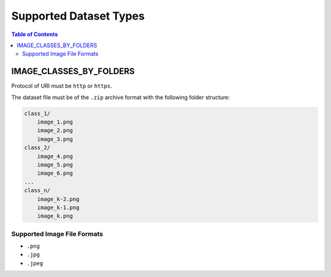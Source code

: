 Supported Dataset Types
====================================================================

.. contents:: Table of Contents

.. _`dataset-type:IMAGE_CLASSES_BY_FOLDERS`:


IMAGE_CLASSES_BY_FOLDERS
--------------------------------------------------------------------

Protocol of URI must be ``http`` or ``https``.

The dataset file must be of the ``.zip`` archive format with the following folder structure:

.. code-block:: bash

    class_1/
        image_1.png
        image_2.png
        image_3.png
    class_2/
        image_4.png
        image_5.png
        image_6.png
    ...
    class_n/
        image_k-2.png
        image_k-1.png
        image_k.png
    
Supported Image File Formats
^^^^^^^^^^^^^^^^^^^^^^^^^^^^^^^^^^^^^^^^^^^^^^^^^^^^^^^^^^^^^^^^^^^^
- ``.png``
- ``.jpg``
- ``.jpeg``


